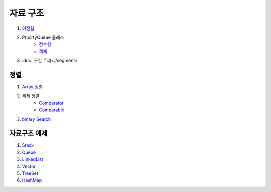 ==================================
자료 구조
==================================

#. 이진힙_

#. PrioirtyQueue 클래스 
    - 정수형_
    - 객체_ 

#. :doc:`구간 트리<./segment>`


.. _이진힙: https://github.com/prolecture/problems/blob/master/JavaSrc/src/이진힙.java
.. _정수형: https://github.com/prolecture/problems/blob/master/JavaSrc/src/PQDemo1.java
.. _객체: https://github.com/prolecture/problems/blob/master/JavaSrc/src/PQDemo2.java

정렬
=======================================

#. `Array 정렬 <https://github.com/prolecture/problems/blob/master/JavaSrc/src/SortArrayDemo.java>`_
#. 객체 정렬 
    - `Comparator <https://github.com/prolecture/problems/blob/master/JavaSrc/src/SortComparatorDemo.java>`_
    - `Comparable <https://github.com/prolecture/problems/blob/master/JavaSrc/src/SortComparableDemo.java>`_
#. `binary Search <https://github.com/prolecture/problems/blob/master/JavaSrc/src/BinarySearchDemo.java>`_


자료구조 예제
===================

#. `Stack <https://github.com/prolecture/problems/blob/master/JavaSrc/src/StackDemo.java>`_
#. `Queue <https://github.com/prolecture/problems/blob/master/JavaSrc/src/QueueDemo.java>`_
#. `LinkedList <https://github.com/prolecture/problems/blob/master/JavaSrc/src/LinkedListDemo.java>`_
#. `Vector <https://github.com/prolecture/problems/blob/master/JavaSrc/src/VectorDemo.java>`_
    
#. `TreeSet <https://github.com/prolecture/problems/blob/master/JavaSrc/src/TreeSetDemo.java>`_
#. `HashMap <https://github.com/prolecture/problems/blob/master/JavaSrc/src/HashMapDemo.java>`_
